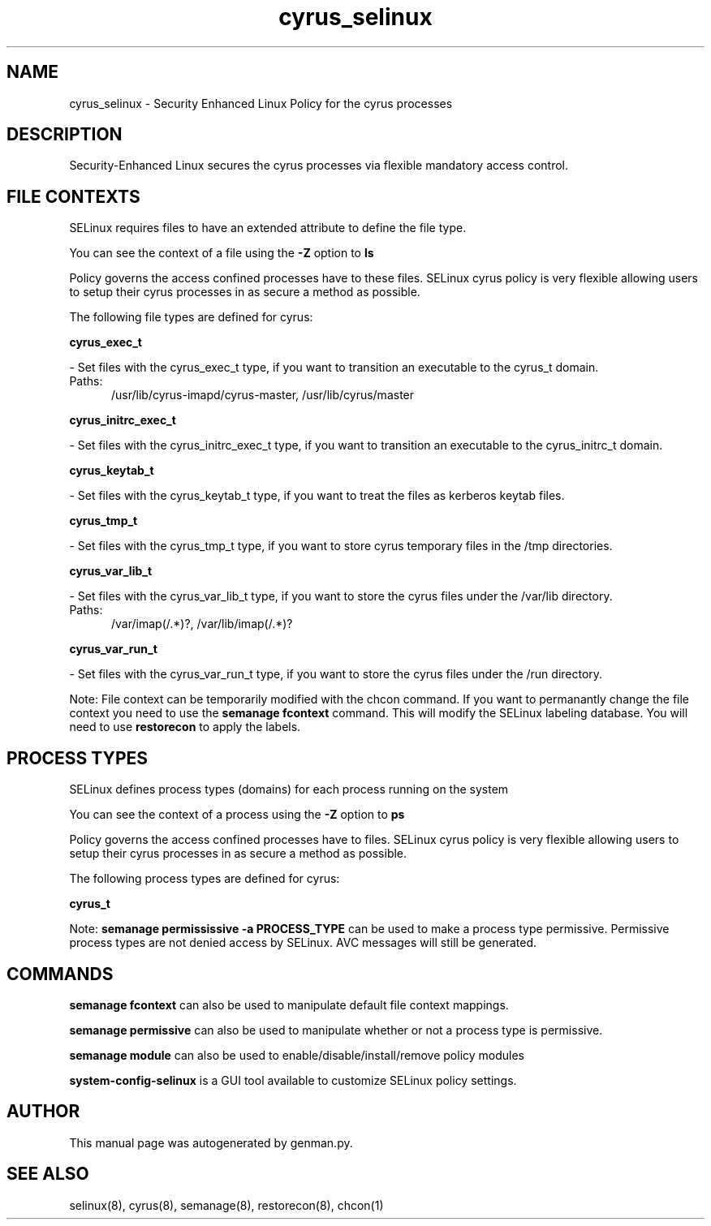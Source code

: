 .TH  "cyrus_selinux"  "8"  "cyrus" "dwalsh@redhat.com" "cyrus SELinux Policy documentation"
.SH "NAME"
cyrus_selinux \- Security Enhanced Linux Policy for the cyrus processes
.SH "DESCRIPTION"

Security-Enhanced Linux secures the cyrus processes via flexible mandatory access
control.  

.SH FILE CONTEXTS
SELinux requires files to have an extended attribute to define the file type. 
.PP
You can see the context of a file using the \fB\-Z\fP option to \fBls\bP
.PP
Policy governs the access confined processes have to these files. 
SELinux cyrus policy is very flexible allowing users to setup their cyrus processes in as secure a method as possible.
.PP 
The following file types are defined for cyrus:


.EX
.PP
.B cyrus_exec_t 
.EE

- Set files with the cyrus_exec_t type, if you want to transition an executable to the cyrus_t domain.

.br
.TP 5
Paths: 
/usr/lib/cyrus-imapd/cyrus-master, /usr/lib/cyrus/master

.EX
.PP
.B cyrus_initrc_exec_t 
.EE

- Set files with the cyrus_initrc_exec_t type, if you want to transition an executable to the cyrus_initrc_t domain.


.EX
.PP
.B cyrus_keytab_t 
.EE

- Set files with the cyrus_keytab_t type, if you want to treat the files as kerberos keytab files.


.EX
.PP
.B cyrus_tmp_t 
.EE

- Set files with the cyrus_tmp_t type, if you want to store cyrus temporary files in the /tmp directories.


.EX
.PP
.B cyrus_var_lib_t 
.EE

- Set files with the cyrus_var_lib_t type, if you want to store the cyrus files under the /var/lib directory.

.br
.TP 5
Paths: 
/var/imap(/.*)?, /var/lib/imap(/.*)?

.EX
.PP
.B cyrus_var_run_t 
.EE

- Set files with the cyrus_var_run_t type, if you want to store the cyrus files under the /run directory.


.PP
Note: File context can be temporarily modified with the chcon command.  If you want to permanantly change the file context you need to use the 
.B semanage fcontext 
command.  This will modify the SELinux labeling database.  You will need to use
.B restorecon
to apply the labels.

.SH PROCESS TYPES
SELinux defines process types (domains) for each process running on the system
.PP
You can see the context of a process using the \fB\-Z\fP option to \fBps\bP
.PP
Policy governs the access confined processes have to files. 
SELinux cyrus policy is very flexible allowing users to setup their cyrus processes in as secure a method as possible.
.PP 
The following process types are defined for cyrus:

.EX
.B cyrus_t 
.EE
.PP
Note: 
.B semanage permississive -a PROCESS_TYPE 
can be used to make a process type permissive. Permissive process types are not denied access by SELinux. AVC messages will still be generated.

.SH "COMMANDS"
.B semanage fcontext
can also be used to manipulate default file context mappings.
.PP
.B semanage permissive
can also be used to manipulate whether or not a process type is permissive.
.PP
.B semanage module
can also be used to enable/disable/install/remove policy modules

.PP
.B system-config-selinux 
is a GUI tool available to customize SELinux policy settings.

.SH AUTHOR	
This manual page was autogenerated by genman.py.

.SH "SEE ALSO"
selinux(8), cyrus(8), semanage(8), restorecon(8), chcon(1)
